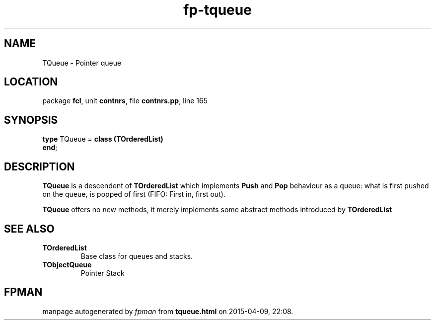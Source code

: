 .\" file autogenerated by fpman
.TH "fp-tqueue" 3 "2014-03-14" "fpman" "Free Pascal Programmer's Manual"
.SH NAME
TQueue - Pointer queue
.SH LOCATION
package \fBfcl\fR, unit \fBcontnrs\fR, file \fBcontnrs.pp\fR, line 165
.SH SYNOPSIS
\fBtype\fR TQueue = \fBclass (TOrderedList)\fR
.br
\fBend\fR;
.SH DESCRIPTION
\fBTQueue\fR is a descendent of \fBTOrderedList\fR which implements \fBPush\fR and \fBPop\fR behaviour as a queue: what is first pushed on the queue, is popped of first (FIFO: First in, first out).

\fBTQueue\fR offers no new methods, it merely implements some abstract methods introduced by \fBTOrderedList\fR


.SH SEE ALSO
.TP
.B TOrderedList
Base class for queues and stacks.
.TP
.B TObjectQueue
Pointer Stack

.SH FPMAN
manpage autogenerated by \fIfpman\fR from \fBtqueue.html\fR on 2015-04-09, 22:08.

